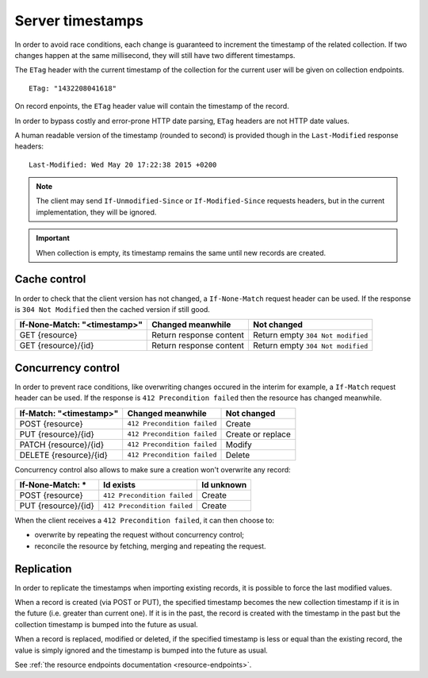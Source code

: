 .. _server-timestamps:

#################
Server timestamps
#################

In order to avoid race conditions, each change is guaranteed to
increment the timestamp of the related collection.
If two changes happen at the same millisecond, they will still have two different
timestamps.

The ``ETag`` header with the current timestamp of the collection for
the current user will be given on collection endpoints.

::

    ETag: "1432208041618"

On record enpoints, the ``ETag`` header value will contain the timestamp of the
record.

In order to bypass costly and error-prone HTTP date parsing, ``ETag`` headers
are not HTTP date values.

A human readable version of the timestamp (rounded to second) is provided though
in the ``Last-Modified`` response headers:

::

    Last-Modified: Wed May 20 17:22:38 2015 +0200


.. versionchanged:: 2.0

    In previous versions, cache and concurrency control was handled using
    ``If-Modified-Since`` and ``If-Unmodified-Since``. But since the HTTP date
    does not include milliseconds, they contained the milliseconds timestamp as
    integer. The current version using ``ETag`` is HTTP compliant (see
    `original discussion <https://github.com/mozilla-services/cliquet/issues/251>`_.)

.. note::

    The client may send ``If-Unmodified-Since`` or ``If-Modified-Since`` requests
    headers, but in the current implementation, they will be ignored.

.. important::

    When collection is empty, its timestamp remains the same until new records
    are created.


Cache control
=============

In order to check that the client version has not changed, a ``If-None-Match``
request header can be used. If the response is ``304 Not Modified`` then
the cached version if still good.

+----------------------------------+-------------------------+-----------------------------------+
| **If-None-Match: "<timestamp>"** | Changed meanwhile       | Not changed                       |
+==================================+=========================+===================================+
| GET {resource}                   | Return response content | Return empty ``304 Not modified`` |
+----------------------------------+-------------------------+-----------------------------------+
| GET {resource}/{id}              | Return response content | Return empty ``304 Not modified`` |
+----------------------------------+-------------------------+-----------------------------------+


Concurrency control
===================

In order to prevent race conditions, like overwriting changes occured in the interim for example,
a ``If-Match`` request header can be used. If the response is ``412 Precondition failed``
then the resource has changed meanwhile.

+-----------------------------+-----------------------------+-------------------+
| **If-Match: "<timestamp>"** | Changed meanwhile           | Not changed       |
+=============================+=============================+===================+
| POST {resource}             | ``412 Precondition failed`` | Create            |
+-----------------------------+-----------------------------+-------------------+
| PUT {resource}/{id}         | ``412 Precondition failed`` | Create or replace |
+-----------------------------+-----------------------------+-------------------+
| PATCH {resource}/{id}       | ``412 Precondition failed`` | Modify            |
+-----------------------------+-----------------------------+-------------------+
| DELETE {resource}/{id}      | ``412 Precondition failed`` | Delete            |
+-----------------------------+-----------------------------+-------------------+

Concurrency control also allows to make sure a creation won't overwrite any record:

+---------------------+-----------------------------+------------+
| **If-None-Match: ***| Id exists                   | Id unknown |
+=====================+=============================+============+
| POST {resource}     | ``412 Precondition failed`` | Create     |
+---------------------+-----------------------------+------------+
| PUT {resource}/{id} | ``412 Precondition failed`` | Create     |
+---------------------+-----------------------------+------------+


When the client receives a ``412 Precondition failed``, it can then choose to:

* overwrite by repeating the request without concurrency control;
* reconcile the resource by fetching, merging and repeating the request.


Replication
===========

In order to replicate the timestamps when importing existing records,
it is possible to force the last modified values.

When a record is created (via POST or PUT), the specified timestamp becomes
the new collection timestamp if it is in the future (i.e. greater than current
one). If it is in the past, the record is created with the timestamp in the past
but the collection timestamp is bumped into the future as usual.

When a record is replaced, modified or deleted, if the specified timestamp is less
or equal than the existing record, the value is simply ignored and the timestamp
is bumped into the future as usual.

See :ref:`the resource endpoints documentation <resource-endpoints>`.

